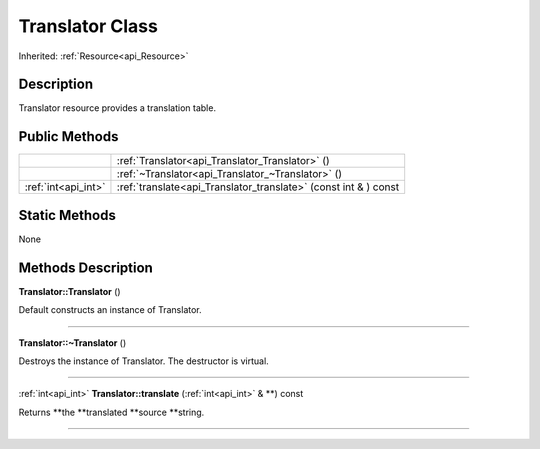 .. _api_Translator:
Translator Class
================

Inherited: :ref:`Resource<api_Resource>`

.. _api_Translator_description:
Description
-----------

Translator resource provides a translation table.



.. _api_Translator_public:
Public Methods
--------------

+---------------------+-----------------------------------------------------------------+
|                     | :ref:`Translator<api_Translator_Translator>` ()                 |
+---------------------+-----------------------------------------------------------------+
|                     | :ref:`~Translator<api_Translator_~Translator>` ()               |
+---------------------+-----------------------------------------------------------------+
| :ref:`int<api_int>` | :ref:`translate<api_Translator_translate>` (const int & ) const |
+---------------------+-----------------------------------------------------------------+

.. _api_Translator_static:
Static Methods
--------------

None

.. _api_Translator_methods:
Methods Description
-------------------

.. _api_Translator_Translator:

**Translator::Translator** ()

Default constructs an instance of Translator.

----

.. _api_Translator_~Translator:

**Translator::~Translator** ()

Destroys the instance of Translator. The destructor is virtual.

----

.. _api_Translator_translate:

:ref:`int<api_int>`  **Translator::translate** (:ref:`int<api_int>` & **) const

Returns **the **translated **source **string.

----


